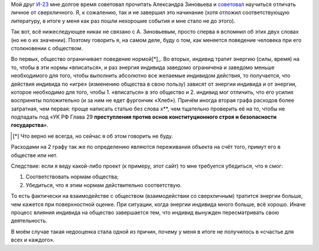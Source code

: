 .. title: Личное и сверхличное
.. slug: lichnoe-i-sverkhlichnoe
.. date: 2020-12-30 20:55:04 UTC+05:00
.. tags: Дневник, Александр Зиновьев, Общество
.. category: Дневник
.. link: 
.. description: Что это поле значит?
.. type: text

Мой друг `И-23`_ мне долгое время советовал прочитать Александра Зиновьева и `советовал`_ научиться отличать личное от сверхличного. Я, к сожалению, так и не завершил это начинание (хотя отложил соответствующую литературу, в итоге у меня как раз пошли нехорошие события и мне стало не до этого). 

.. _`советовал`: https://aftershock.news/?q=comment/3002947#comment-3002947

.. _`И-23`: https://aftershock.news/?q=user/20158

Так вот, всё нижеследующее никак не связано с А. Зиновьевым, просто сперва я вспомнил об этих двух словах (но не о их значении). Поэтому говорить я, на самом деле, буду о том, как меняется поведение человека при его столкновении с обществом.

Во первых, общество ограничивает поведение нормой[*]_. Во вторых, индивид тратит энергию (силы, время) на то, чтобы в эти нормы «вписаться», и раз энергия индивида заведомо ограничена и заведомо меньше необходимого для того, чтобы выполнить абсолютно все желаемые индивидом действия, то получается, что действия индивида по «игре» (изменению общества в свою пользу) зависят от энергии индивида и от энергии, которое необходимо для того, чтобы 1. «вписаться» в это общество и 2. индивид мог отличить, что его усилия восприняты положительно (и за ним не едет фургончик «Хлеб»). Причём иногда вторая графа расходов более затратная, чем первая: проще написать статью без слова х\*\*, чем тщательно проверить её на то, чтобы не подпадать под «УК РФ Глава 29 **преступления против основ конституционного строя и безопасности государства**».

.. [*] Что верно не всегда, но сейчас я об этом говорить не буду.

Расходами на 2 графу так же по определению являются переживания объекта на счёт того, примут его в обществе или нет.

Следствие: если я веду какой-либо проект (к примеру, этот сайт) то мне требуется убедиться, что я смог: 

#. Соответствовать нормам общества;
#. Убедиться, что я этим нормам действительно соответствую.

То есть фактически на взаимодействе с обществом (взаимодействии со сверхличным) тратится энергии больше, чем кажется при поверхностной оценке. При ситуации, когда энергии индивида много больше, всё хорошо. Иначе процесс влияния индивида на общество завершается тем, что индивид вынужден пересматривать свою деятельность.

В моём случае такая недооценка стала одной из причин, почему у меня в итоге не получилось в «счастье для всех и каждого».
